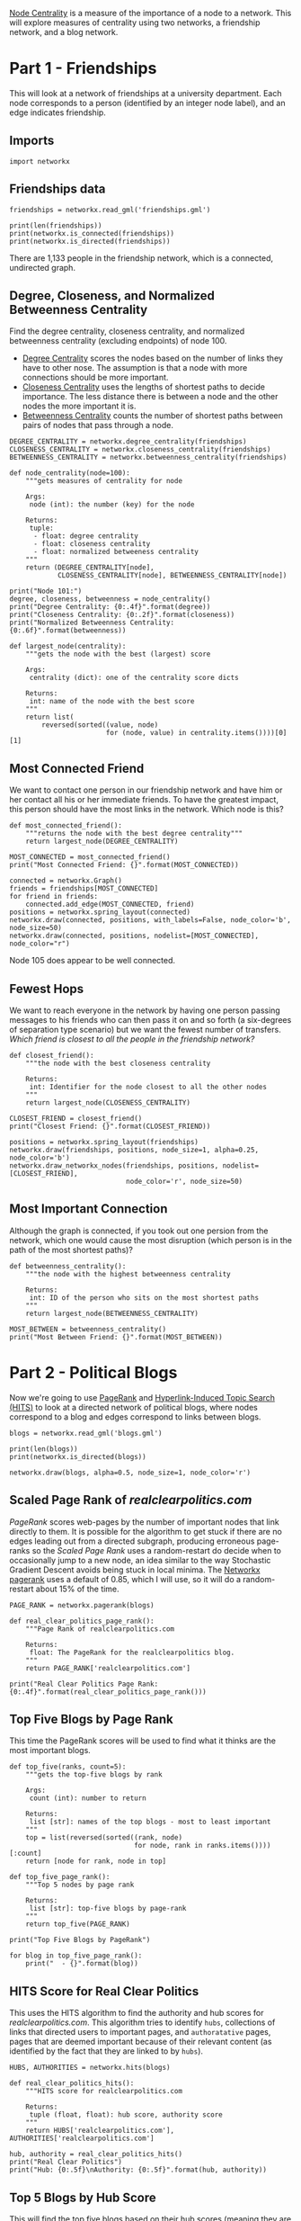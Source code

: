 #+BEGIN_COMMENT
.. title: Friends and Politics
.. slug: friends-and-politics
.. date: 2019-04-13 11:40:48 UTC-07:00
.. tags: networks,centrality
.. category: Networks
.. link:
.. description: Looking at friendships and political blogs to find central nodes.
.. type: text
.. status: 
.. updated: 

#+END_COMMENT
#+TOC: headlines 2
#+OPTIONS: H:5

[[https://en.wikipedia.org/wiki/Centrality][Node Centrality]] is a measure of the importance of a node to a network. This will explore measures of centrality using two networks, a friendship network, and a blog network.

* Part 1 - Friendships

This will look at a network of friendships at a university department. Each node corresponds to a person (identified by an integer node label), and an edge indicates friendship. 

** Imports

#+BEGIN_SRC ipython :session centrality :results none
import networkx
#+END_SRC

** Friendships data
#+BEGIN_SRC ipython :session centrality :results none
friendships = networkx.read_gml('friendships.gml')
#+END_SRC

#+BEGIN_SRC ipython :session centrality :results output
print(len(friendships))
print(networkx.is_connected(friendships))
print(networkx.is_directed(friendships))
#+END_SRC

#+RESULTS:
: 1133
: True
: False

There are 1,133 people in the friendship network, which is a connected, undirected graph.

** Degree, Closeness, and Normalized Betweenness Centrality

Find the degree centrality, closeness centrality, and normalized betweenness centrality (excluding endpoints) of node 100.

 - [[https://en.wikipedia.org/wiki/Centrality#Degree_centrality][Degree Centrality]] scores the nodes based on the number of links they have to other nose. The assumption is that a node with more connections should be more important.
 - [[https://en.wikipedia.org/wiki/Closeness_centrality][Closeness Centrality]] uses the lengths of shortest paths to decide importance. The less distance there is between a node and the other nodes the more important it is.
 - [[https://en.wikipedia.org/wiki/Betweenness_centrality][Betweenness Centrality]] counts the number of shortest paths between pairs of nodes that pass through a node.

#+BEGIN_SRC ipython :session centrality :results none
DEGREE_CENTRALITY = networkx.degree_centrality(friendships)
CLOSENESS_CENTRALITY = networkx.closeness_centrality(friendships)
BETWEENNESS_CENTRALITY = networkx.betweenness_centrality(friendships)
#+END_SRC

#+BEGIN_SRC ipython :session centrality :results none
def node_centrality(node=100):
    """gets measures of centrality for node

    Args:
     node (int): the number (key) for the node

    Returns:
     tuple: 
      - float: degree centrality
      - float: closeness centrality
      - float: normalized betweeness centrality
    """
    return (DEGREE_CENTRALITY[node],
            CLOSENESS_CENTRALITY[node], BETWEENNESS_CENTRALITY[node])
#+END_SRC

#+BEGIN_SRC ipython :session centrality :results output
print("Node 101:")
degree, closeness, betweenness = node_centrality()
print("Degree Centrality: {0:.4f}".format(degree))
print("Closeness Centrality: {0:.2f}".format(closeness))
print("Normalized Betweenness Centrality: {0:.6f}".format(betweenness))
#+END_SRC

#+RESULTS:
: Node 101:
: Degree Centrality: 0.0027
: Closeness Centrality: 0.27
: Normalized Betweenness Centrality: 0.000071


#+BEGIN_SRC ipython :session centrality :results none
def largest_node(centrality):
    """gets the node with the best (largest) score

    Args:
     centrality (dict): one of the centrality score dicts

    Returns:
     int: name of the node with the best score
    """
    return list(
        reversed(sorted((value, node)
                        for (node, value) in centrality.items())))[0][1]
#+END_SRC

** Most Connected Friend

We want to contact one person in our friendship network and have him or her contact all his or her immediate friends. To have the greatest impact, this person should have the most links in the network. Which node is this?

#+BEGIN_SRC ipython :session centrality :results none
def most_connected_friend():
    """returns the node with the best degree centrality"""
    return largest_node(DEGREE_CENTRALITY)
#+END_SRC

#+BEGIN_SRC ipython :session centrality :results output
MOST_CONNECTED = most_connected_friend()
print("Most Connected Friend: {}".format(MOST_CONNECTED))
#+END_SRC

#+RESULTS:
: Most Connected Friend: 105

#+BEGIN_SRC ipython :session centrality :file /tmp/most_connected_friend.png
connected = networkx.Graph()
friends = friendships[MOST_CONNECTED]
for friend in friends:
    connected.add_edge(MOST_CONNECTED, friend)
positions = networkx.spring_layout(connected)
networkx.draw(connected, positions, with_labels=False, node_color='b', node_size=50)
networkx.draw(connected, positions, nodelist=[MOST_CONNECTED], node_color="r")
#+END_SRC

#+RESULTS:
[[file:/tmp/most_connected_friend.png]]

Node 105 does appear to be well connected.

** Fewest Hops

   We want to reach everyone in the network by having one person passing messages to his friends who can then pass it on and so forth (a six-degrees of separation type scenario) but we want the fewest number of transfers. /Which friend is closest to all the people in the friendship network?/

#+BEGIN_SRC ipython :session centrality :results none
def closest_friend():
    """the node with the best closeness centrality

    Returns:
     int: Identifier for the node closest to all the other nodes
    """
    return largest_node(CLOSENESS_CENTRALITY)
#+END_SRC

#+BEGIN_SRC ipython :session centrality :results output
CLOSEST_FRIEND = closest_friend()
print("Closest Friend: {}".format(CLOSEST_FRIEND))
#+END_SRC

#+RESULTS:
: Closest Friend: 23

#+BEGIN_SRC ipython :session centrality :file /tmp/closest_friend.png
positions = networkx.spring_layout(friendships)
networkx.draw(friendships, positions, node_size=1, alpha=0.25, node_color='b')
networkx.draw_networkx_nodes(friendships, positions, nodelist=[CLOSEST_FRIEND],
                             node_color='r', node_size=50)
#+END_SRC

#+RESULTS:
[[file:/tmp/closest_friend.png]]
Interesting to look at, if not the most informative.
** Most Important Connection

   Although the graph is connected, if you took out one persion from the network, which one would cause the most disruption (which person is in the path of the most shortest paths)?

#+BEGIN_SRC ipython :session centrality :results none
def betweenness_centrality():
    """the node with the highest betweenness centrality

    Returns:
     int: ID of the person who sits on the most shortest paths
    """
    return largest_node(BETWEENNESS_CENTRALITY)
#+END_SRC

#+BEGIN_SRC ipython :session centrality :results output
MOST_BETWEEN = betweenness_centrality()
print("Most Between Friend: {}".format(MOST_BETWEEN))
#+END_SRC

#+RESULTS:
: Most Between Friend: 333

* Part 2 - Political Blogs

Now we're going to use [[https://en.wikipedia.org/wiki/PageRank][PageRank]] and [[https://en.wikipedia.org/wiki/HITS_algorithm][Hyperlink-Induced Topic Search (HITS)]]  to look at a directed network of political blogs, where nodes correspond to a blog and edges correspond to links between blogs.

#+BEGIN_SRC ipython :session centrality :results none
blogs = networkx.read_gml('blogs.gml')
#+END_SRC

#+BEGIN_SRC ipython :session centrality :results output
print(len(blogs))
print(networkx.is_directed(blogs))
#+END_SRC

#+RESULTS:
: 1490
: True

#+BEGIN_SRC ipython :session centrality :file /tmp/political.png
networkx.draw(blogs, alpha=0.5, node_size=1, node_color='r')
#+END_SRC

#+RESULTS:
[[file:/tmp/political.png]]

** Scaled Page Rank of /realclearpolitics.com/
   
   /PageRank/ scores web-pages by the number of important nodes that link directly to them. It is possible for the algorithm to get stuck if there are no edges leading out from a directed subgraph, producing erroneous page-ranks so the /Scaled Page Rank/ uses a random-restart do decide when to occasionally jump to a new node, an idea similar to the way Stochastic Gradient Descent avoids being stuck in local minima. The [[https://networkx.github.io/documentation/networkx-1.10/reference/generated/networkx.algorithms.link_analysis.pagerank_alg.pagerank.html][Networkx pagerank]] uses a default of 0.85, which I will use, so it will do a random-restart about 15% of the time.

#+BEGIN_SRC ipython :session centrality :results none
PAGE_RANK = networkx.pagerank(blogs)
#+END_SRC

#+BEGIN_SRC ipython :session centrality :results none
def real_clear_politics_page_rank():
    """Page Rank of realclearpolitics.com

    Returns:
     float: The PageRank for the realclearpolitics blog.
    """
    return PAGE_RANK['realclearpolitics.com']
#+END_SRC

#+BEGIN_SRC ipython :session centrality :results output
print("Real Clear Politics Page Rank: {0:.4f}".format(real_clear_politics_page_rank()))
#+END_SRC

#+RESULTS:
: Real Clear Politics Page Rank: 0.0046

** Top Five Blogs by Page Rank

   This time the PageRank scores will be used to find what it thinks are the most important blogs.

#+BEGIN_SRC ipython :session centrality :results none
def top_five(ranks, count=5):
    """gets the top-five blogs by rank

    Args:
     count (int): number to return

    Returns:
     list [str]: names of the top blogs - most to least important
    """
    top = list(reversed(sorted((rank, node)
                               for node, rank in ranks.items())))[:count]
    return [node for rank, node in top]
#+END_SRC

#+BEGIN_SRC ipython :session centrality :results none
def top_five_page_rank():
    """Top 5 nodes by page rank

    Returns:
     list [str]: top-five blogs by page-rank
    """
    return top_five(PAGE_RANK)
#+END_SRC

#+BEGIN_SRC ipython :session centrality :results output
print("Top Five Blogs by PageRank")

for blog in top_five_page_rank():
    print("  - {}".format(blog))
#+END_SRC

#+RESULTS:
: Top Five Blogs by PageRank
:   - dailykos.com
:   - atrios.blogspot.com
:   - instapundit.com
:   - blogsforbush.com
:   - talkingpointsmemo.com

** HITS Score for Real Clear Politics

This uses the HITS algorithm to find the authority and hub scores for /realclearpolitics.com/. This algorithm tries to identify =hubs=, collections of links that directed users to important pages, and =authoratative= pages, pages that are deemed important because of their relevant content (as identified by the fact that they are linked to by =hubs=).

#+BEGIN_SRC ipython :session centrality :results none
HUBS, AUTHORITIES = networkx.hits(blogs)
#+END_SRC

#+BEGIN_SRC ipython :session centrality :results none
def real_clear_politics_hits():
    """HITS score for realclearpolitics.com

    Returns:
     tuple (float, float): hub score, authority score
    """
    return HUBS['realclearpolitics.com'], AUTHORITIES['realclearpolitics.com']
#+END_SRC

#+BEGIN_SRC ipython :session centrality :results output
hub, authority = real_clear_politics_hits()
print("Real Clear Politics")
print("Hub: {0:.5f}\nAuthority: {0:.5f}".format(hub, authority))
#+END_SRC

#+RESULTS:
: Real Clear Politics
: Hub: 0.00032
: Authority: 0.00032

** Top 5 Blogs by Hub Score
   This will find the top five blogs based on their hub scores (meaning they are the ones who link to the most authoratative sites).

#+BEGIN_SRC ipython :session centrality :results none
def top_five_hubs():
    """Top five blogs by hub scores

    Returns:
     list (str): Names of top-five hub blogs
    """
    return top_five(HUBS)
#+END_SRC

#+BEGIN_SRC ipython :session centrality :results output
top_five_hub_blogs = top_five_hubs()
print('Top Five Hub Blogs')
for blog in top_five_hub_blogs:
    print(" - {}".format(blog))
#+END_SRC

#+RESULTS:
: Top Five Hub Blogs
:  - politicalstrategy.org
:  - madkane.com/notable.html
:  - liberaloasis.com
:  - stagefour.typepad.com/commonprejudice
:  - bodyandsoul.typepad.com

** Top Five Blogs By Authority
   This will find the top five political blogs based on how many of the hub-blogs link to them.

#+BEGIN_SRC ipython :session centrality :results none
def top_five_authorities():
    """the top 5 blogs by authorities score

    Returns:
     list (str): names of the most authoratative blogs
    """
    return top_five(AUTHORITIES)
#+END_SRC

#+BEGIN_SRC ipython :session centrality :results output
print("Top Five Authoratative Blogs")
authoratative_blogs = top_five_authorities()
for blog in authoratative_blogs:
    print(" - {}".format(blog))
#+END_SRC

#+RESULTS:
: Top Five Authoratative Blogs
:  - dailykos.com
:  - talkingpointsmemo.com
:  - atrios.blogspot.com
:  - washingtonmonthly.com
:  - talkleft.com
